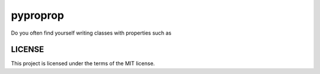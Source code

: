 pyproprop
=========

Do you often find yourself writing classes with properties such as

.. example-code::

  .. code-block:: python

    @property
    def type_checked_attr(self):
        return self._type_checked_attr

    @type_checked_attr.setter
    def type_checked_attr(self, val):
        if not isinstance(val, some_type):
            msg = "`type_checked_attr` must be of `some_type`"
            raise TypeError(msg)
        self._type_checked_attr = val

  .. code-block:: python

    @property
    def bounded_numeric_attr(self):
        return self._bounded_numeric_attr

    @bounded_numeric_attr.setter
    def bounded_numeric_attr(self, val):
        val = float(val)
        if val < lower_bound := -1:
            msg = f"`bounded_numeric_attr` must be greater than {lower_bound}"
            raise ValueError(msg)
        self._type_checked_attr = val

LICENSE
-------

This project is licensed under the terms of the MIT license.